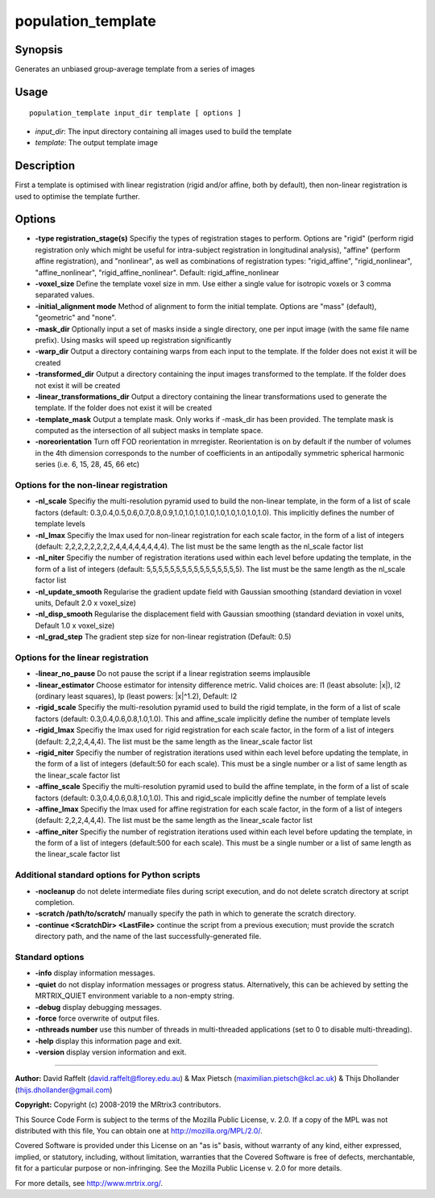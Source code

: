 .. _population_template:

population_template
===================

Synopsis
--------

Generates an unbiased group-average template from a series of images

Usage
-----

::

    population_template input_dir template [ options ]

-  *input_dir*: The input directory containing all images used to build the template
-  *template*: The output template image

Description
-----------

First a template is optimised with linear registration (rigid and/or affine, both by default), then non-linear registration is used to optimise the template further.

Options
-------

- **-type registration_stage(s)** Specifiy the types of registration stages to perform. Options are "rigid" (perform rigid registration only which might be useful for intra-subject registration in longitudinal analysis), "affine" (perform affine registration), and "nonlinear", as well as combinations of registration types: "rigid_affine", "rigid_nonlinear", "affine_nonlinear", "rigid_affine_nonlinear". Default: rigid_affine_nonlinear

- **-voxel_size** Define the template voxel size in mm. Use either a single value for isotropic voxels or 3 comma separated values.

- **-initial_alignment mode** Method of alignment to form the initial template. Options are "mass" (default), "geometric" and "none".

- **-mask_dir** Optionally input a set of masks inside a single directory, one per input image (with the same file name prefix). Using masks will speed up registration significantly

- **-warp_dir** Output a directory containing warps from each input to the template. If the folder does not exist it will be created

- **-transformed_dir** Output a directory containing the input images transformed to the template. If the folder does not exist it will be created

- **-linear_transformations_dir** Output a directory containing the linear transformations used to generate the template. If the folder does not exist it will be created

- **-template_mask** Output a template mask. Only works if -mask_dir has been provided. The template mask is computed as the intersection of all subject masks in template space.

- **-noreorientation** Turn off FOD reorientation in mrregister. Reorientation is on by default if the number of volumes in the 4th dimension corresponds to the number of coefficients in an antipodally symmetric spherical harmonic series (i.e. 6, 15, 28, 45, 66 etc)

Options for the non-linear registration
^^^^^^^^^^^^^^^^^^^^^^^^^^^^^^^^^^^^^^^

- **-nl_scale** Specifiy the multi-resolution pyramid used to build the non-linear template, in the form of a list of scale factors (default: 0.3,0.4,0.5,0.6,0.7,0.8,0.9,1.0,1.0,1.0,1.0,1.0,1.0,1.0,1.0,1.0). This implicitly defines the number of template levels

- **-nl_lmax** Specifiy the lmax used for non-linear registration for each scale factor, in the form of a list of integers (default: 2,2,2,2,2,2,2,2,4,4,4,4,4,4,4,4). The list must be the same length as the nl_scale factor list

- **-nl_niter** Specifiy the number of registration iterations used within each level before updating the template, in the form of a list of integers (default: 5,5,5,5,5,5,5,5,5,5,5,5,5,5,5,5). The list must be the same length as the nl_scale factor list

- **-nl_update_smooth** Regularise the gradient update field with Gaussian smoothing (standard deviation in voxel units, Default 2.0 x voxel_size)

- **-nl_disp_smooth** Regularise the displacement field with Gaussian smoothing (standard deviation in voxel units, Default 1.0 x voxel_size)

- **-nl_grad_step** The gradient step size for non-linear registration (Default: 0.5)

Options for the linear registration
^^^^^^^^^^^^^^^^^^^^^^^^^^^^^^^^^^^

- **-linear_no_pause** Do not pause the script if a linear registration seems implausible

- **-linear_estimator** Choose estimator for intensity difference metric. Valid choices are: l1 (least absolute: \|x\|), l2 (ordinary least squares), lp (least powers: \|x\|^1.2), Default: l2

- **-rigid_scale** Specifiy the multi-resolution pyramid used to build the rigid template, in the form of a list of scale factors (default: 0.3,0.4,0.6,0.8,1.0,1.0). This and affine_scale implicitly define the number of template levels

- **-rigid_lmax** Specifiy the lmax used for rigid registration for each scale factor, in the form of a list of integers (default: 2,2,2,4,4,4). The list must be the same length as the linear_scale factor list

- **-rigid_niter** Specifiy the number of registration iterations used within each level before updating the template, in the form of a list of integers (default:50 for each scale). This must be a single number or a list of same length as the linear_scale factor list

- **-affine_scale** Specifiy the multi-resolution pyramid used to build the affine template, in the form of a list of scale factors (default: 0.3,0.4,0.6,0.8,1.0,1.0). This and rigid_scale implicitly define the number of template levels

- **-affine_lmax** Specifiy the lmax used for affine registration for each scale factor, in the form of a list of integers (default: 2,2,2,4,4,4). The list must be the same length as the linear_scale factor list

- **-affine_niter** Specifiy the number of registration iterations used within each level before updating the template, in the form of a list of integers (default:500 for each scale). This must be a single number or a list of same length as the linear_scale factor list

Additional standard options for Python scripts
^^^^^^^^^^^^^^^^^^^^^^^^^^^^^^^^^^^^^^^^^^^^^^

- **-nocleanup** do not delete intermediate files during script execution, and do not delete scratch directory at script completion.

- **-scratch /path/to/scratch/** manually specify the path in which to generate the scratch directory.

- **-continue <ScratchDir> <LastFile>** continue the script from a previous execution; must provide the scratch directory path, and the name of the last successfully-generated file.

Standard options
^^^^^^^^^^^^^^^^

- **-info** display information messages.

- **-quiet** do not display information messages or progress status. Alternatively, this can be achieved by setting the MRTRIX_QUIET environment variable to a non-empty string.

- **-debug** display debugging messages.

- **-force** force overwrite of output files.

- **-nthreads number** use this number of threads in multi-threaded applications (set to 0 to disable multi-threading).

- **-help** display this information page and exit.

- **-version** display version information and exit.

--------------



**Author:** David Raffelt (david.raffelt@florey.edu.au) & Max Pietsch (maximilian.pietsch@kcl.ac.uk) & Thijs Dhollander (thijs.dhollander@gmail.com)

**Copyright:** Copyright (c) 2008-2019 the MRtrix3 contributors.

This Source Code Form is subject to the terms of the Mozilla Public
License, v. 2.0. If a copy of the MPL was not distributed with this
file, You can obtain one at http://mozilla.org/MPL/2.0/.

Covered Software is provided under this License on an "as is"
basis, without warranty of any kind, either expressed, implied, or
statutory, including, without limitation, warranties that the
Covered Software is free of defects, merchantable, fit for a
particular purpose or non-infringing.
See the Mozilla Public License v. 2.0 for more details.

For more details, see http://www.mrtrix.org/.

